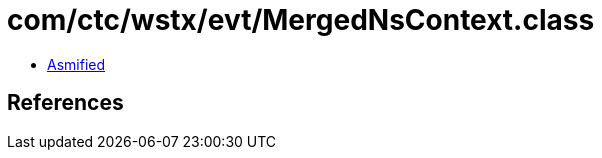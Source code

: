 = com/ctc/wstx/evt/MergedNsContext.class

 - link:MergedNsContext-asmified.java[Asmified]

== References


